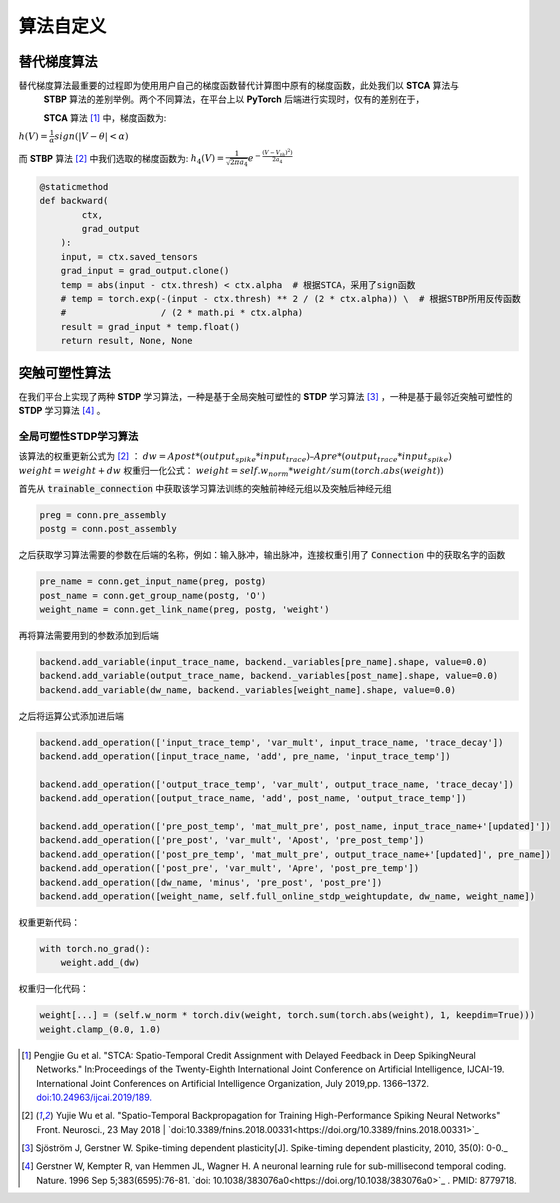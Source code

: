 .. _my-customalgorithm:

算法自定义
===========================

替代梯度算法
---------------------------
替代梯度算法最重要的过程即为使用用户自己的梯度函数替代计算图中原有的梯度函数，此处我们以 **STCA** 算法与\
 **STBP** 算法的差别举例。两个不同算法，在平台上以 **PyTorch** 后端进行实现时，仅有的差别在于，

 **STCA** 算法 [#f1]_ 中，梯度函数为:
:math:`h(V)=\frac{1}{\alpha}sign(|V-\theta|<\alpha)`

而 **STBP** 算法 [#f2]_ 中我们选取的梯度函数为:
:math:`h_4(V)=\frac{1}{\sqrt{2\pi a_4}} e^{-\frac{(V-V_th)^2)}{2a_4}}`



.. code-block:: python

    @staticmethod
    def backward(
            ctx,
            grad_output
        ):
        input, = ctx.saved_tensors
        grad_input = grad_output.clone()
        temp = abs(input - ctx.thresh) < ctx.alpha  # 根据STCA，采用了sign函数
        # temp = torch.exp(-(input - ctx.thresh) ** 2 / (2 * ctx.alpha)) \  # 根据STBP所用反传函数
        #                  / (2 * math.pi * ctx.alpha)
        result = grad_input * temp.float()
        return result, None, None


突触可塑性算法
---------------------------
在我们平台上实现了两种 **STDP** 学习算法，一种是基于全局突触可塑性的 **STDP** 学习算法 [#f3]_ ，一种是基于最邻近突触可塑性的 **STDP** 学习算法 [#f4]_ 。

全局可塑性STDP学习算法
^^^^^^^^^^^^^^^^^^^^^^^^^^^^
该算法的权重更新公式为 [#f2]_ ：
:math:`dw = Apost * (output_spike * input_trace) – Apre * (output_trace * input_spike)`
:math:`weight = weight + dw`
权重归一化公式：
:math:`weight = self.w_norm * weight/sum(torch.abs(weight))`

首先从 :code:`trainable_connection` 中获取该学习算法训练的突触前神经元组以及突触后神经元组

.. code-block:: python

    preg = conn.pre_assembly
    postg = conn.post_assembly

之后获取学习算法需要的参数在后端的名称，例如：输入脉冲，输出脉冲，连接权重引用了 :code:`Connection` 中的获取名字的函数

.. code-block:: python

    pre_name = conn.get_input_name(preg, postg)
    post_name = conn.get_group_name(postg, 'O')
    weight_name = conn.get_link_name(preg, postg, 'weight')

再将算法需要用到的参数添加到后端

.. code-block:: python

    backend.add_variable(input_trace_name, backend._variables[pre_name].shape, value=0.0)
    backend.add_variable(output_trace_name, backend._variables[post_name].shape, value=0.0)
    backend.add_variable(dw_name, backend._variables[weight_name].shape, value=0.0)

之后将运算公式添加进后端

.. code-block:: python

    backend.add_operation(['input_trace_temp', 'var_mult', input_trace_name, 'trace_decay'])
    backend.add_operation([input_trace_name, 'add', pre_name, 'input_trace_temp'])

    backend.add_operation(['output_trace_temp', 'var_mult', output_trace_name, 'trace_decay'])
    backend.add_operation([output_trace_name, 'add', post_name, 'output_trace_temp'])

    backend.add_operation(['pre_post_temp', 'mat_mult_pre', post_name, input_trace_name+'[updated]'])
    backend.add_operation(['pre_post', 'var_mult', 'Apost', 'pre_post_temp'])
    backend.add_operation(['post_pre_temp', 'mat_mult_pre', output_trace_name+'[updated]', pre_name])
    backend.add_operation(['post_pre', 'var_mult', 'Apre', 'post_pre_temp'])
    backend.add_operation([dw_name, 'minus', 'pre_post', 'post_pre'])
    backend.add_operation([weight_name, self.full_online_stdp_weightupdate, dw_name, weight_name])

权重更新代码：

.. code-block:: python

    with torch.no_grad():
        weight.add_(dw)

权重归一化代码：

.. code-block:: python

    weight[...] = (self.w_norm * torch.div(weight, torch.sum(torch.abs(weight), 1, keepdim=True)))
    weight.clamp_(0.0, 1.0)


.. [#f1]  Pengjie Gu et al. "STCA: Spatio-Temporal Credit Assignment with Delayed Feedback in Deep SpikingNeural Networks." In:Proceedings of the Twenty-Eighth International Joint Conference on Artificial Intelligence, IJCAI-19. International Joint Conferences on Artificial Intelligence Organization, July 2019,pp. 1366–1372. `doi:10.24963/ijcai.2019/189. <https://doi.org/10.24963/ijcai.2019/189>`_
.. [#f2]  Yujie Wu et al. "Spatio-Temporal Backpropagation for Training High-Performance Spiking Neural Networks" Front. Neurosci., 23 May 2018 | `doi:10.3389/fnins.2018.00331<https://doi.org/10.3389/fnins.2018.00331>`_
.. [#f3]  Sjöström J, Gerstner W. Spike-timing dependent plasticity[J]. Spike-timing dependent plasticity, 2010, 35(0): 0-0._
.. [#f4]  Gerstner W, Kempter R, van Hemmen JL, Wagner H. A neuronal learning rule for sub-millisecond temporal coding. Nature. 1996 Sep 5;383(6595):76-81. `doi: 10.1038/383076a0<https://doi.org/10.1038/383076a0>`_ . PMID: 8779718.


